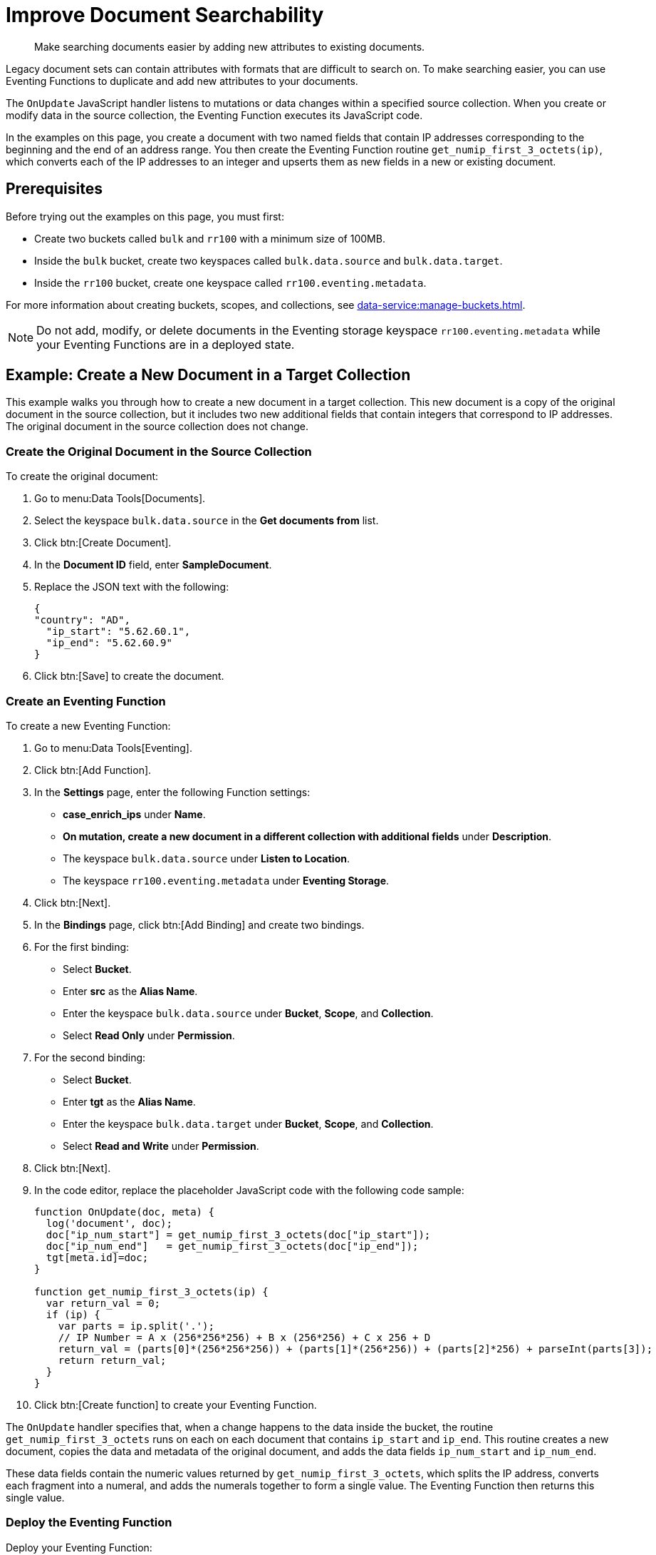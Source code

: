 = Improve Document Searchability
:description: Make searching documents easier by adding new attributes to existing documents.
:page-toclevels: 2

[abstract]
{description}

Legacy document sets can contain attributes with formats that are difficult to search on.
To make searching easier, you can use Eventing Functions to duplicate and add new attributes to your documents.

The `OnUpdate` JavaScript handler listens to mutations or data changes within a specified source collection.
When you create or modify data in the source collection, the Eventing Function executes its JavaScript code.

In the examples on this page, you create a document with two named fields that contain IP addresses corresponding to the beginning and the end of an address range. 
You then create the Eventing Function routine `get_numip_first_3_octets(ip)`, which converts each of the IP addresses to an integer and upserts them as new fields in a new or existing document.


== Prerequisites

Before trying out the examples on this page, you must first:
 
* Create two buckets called `bulk` and `rr100` with a minimum size of 100MB.
* Inside the `bulk` bucket, create two keyspaces called `bulk.data.source` and `bulk.data.target`.
* Inside the `rr100` bucket, create one keyspace called `rr100.eventing.metadata`.

For more information about creating buckets, scopes, and collections, see xref:data-service:manage-buckets.adoc[].

NOTE: Do not add, modify, or delete documents in the Eventing storage keyspace `rr100.eventing.metadata` while your Eventing Functions are in a deployed state.


== Example: Create a New Document in a Target Collection

This example walks you through how to create a new document in a target collection.
This new document is a copy of the original document in the source collection, but it includes two new additional fields that contain integers that correspond to IP addresses.
The original document in the source collection does not change.

=== Create the Original Document in the Source Collection

To create the original document:

. Go to menu:Data Tools[Documents].
. Select the keyspace `bulk.data.source` in the *Get documents from* list.
. Click btn:[Create Document].
. In the *Document ID* field, enter *SampleDocument*.
. Replace the JSON text with the following:
+
[source,json]
----
{
"country": "AD",
  "ip_start": "5.62.60.1",
  "ip_end": "5.62.60.9"
}
----
+
. Click btn:[Save] to create the document.

=== Create an Eventing Function

To create a new Eventing Function:

. Go to menu:Data Tools[Eventing].
. Click btn:[Add Function].
. In the *Settings* page, enter the following Function settings:
** *case_enrich_ips* under *Name*.
** *On mutation, create a new document in a different collection with additional fields* under *Description*.
** The keyspace `bulk.data.source` under *Listen to Location*.
** The keyspace `rr100.eventing.metadata` under *Eventing Storage*.
. Click btn:[Next].
. In the *Bindings* page, click btn:[Add Binding] and create two bindings.
. For the first binding:
** Select *Bucket*.
** Enter *src* as the *Alias Name*.
** Enter the keyspace `bulk.data.source` under *Bucket*, *Scope*, and *Collection*.
** Select *Read Only* under *Permission*.
. For the second binding:
** Select *Bucket*.
** Enter *tgt* as the *Alias Name*.
** Enter the keyspace `bulk.data.target` under *Bucket*, *Scope*, and *Collection*.
** Select *Read and Write* under *Permission*.
. Click btn:[Next].
. In the code editor, replace the placeholder JavaScript code with the following code sample:
+
[source,javascript]
----
function OnUpdate(doc, meta) {
  log('document', doc);
  doc["ip_num_start"] = get_numip_first_3_octets(doc["ip_start"]);
  doc["ip_num_end"]   = get_numip_first_3_octets(doc["ip_end"]);
  tgt[meta.id]=doc;
}

function get_numip_first_3_octets(ip) {
  var return_val = 0;
  if (ip) {
    var parts = ip.split('.');
    // IP Number = A x (256*256*256) + B x (256*256) + C x 256 + D
    return_val = (parts[0]*(256*256*256)) + (parts[1]*(256*256)) + (parts[2]*256) + parseInt(parts[3]);
    return return_val;
  }
}
----
+
. Click btn:[Create function] to create your Eventing Function.

The `OnUpdate` handler specifies that, when a change happens to the data inside the bucket, the routine `get_numip_first_3_octets` runs on each on each document that contains `ip_start` and `ip_end`.
This routine creates a new document, copies the data and metadata of the original document, and adds the data fields `ip_num_start` and `ip_num_end`.

These data fields contain the numeric values returned by `get_numip_first_3_octets`, which splits the IP address, converts each fragment into a numeral, and adds the numerals together to form a single value. The Eventing Function then returns this single value.

=== Deploy the Eventing Function

Deploy your Eventing Function:

. Go to menu:Data Tools[Eventing].
. Click *More Options (⋮)* next to *case_1_enrich_ips*.
. Click *Deploy* to deploy your Function.

After it's deployed, the Eventing Function executes on all existing documents and any documents you create in the future.

=== Check the Results in the Target Collection

To check that a new document has been created in the target collection:

. Go to menu:Data Tools[Documents].
. Select the keyspace `bulk.data.target` in the *Get documents from* list.
. Click *SampleDocument* to open the *Edit Document* dialog.
The JSON document is a copy of the *SampleDocument* document you created earlier in the keyspace `bulk.data.source`, but it includes two new calculated fields `ip_num_start` and `ip_num_end`.
+
[source,json]
----
{
  "country": "AD",
  "ip_end": "5.62.60.9",
  "ip_start": "5.62.60.1",
  "ip_num_start": 87964673,
  "ip_num_end": 87964681
}
----

=== Test the Eventing Function

To test that your Eventing Function runs on new mutations:

. Go to menu:Data Tools[Documents].
. Select the keyspace `bulk.data.source` in the *Get documents from* list.
. Click btn:[Create Document].
. In the *Document ID* field, enter *AnotherSampleDocument*.
. Replace the JSON text with the following:
+
[source,json]
----
{
  "country": "RU",
  "ip_start": "7.12.60.1",
  "ip_end": "7.62.60.9"
}
----
+
. Click btn:[Save] to create the document.
. Select the keyspace `bulk.data.target` in the *Get documents from* list.
. Click *AnotherSampleDocument* to open the *Edit Document* dialog.
The JSON document is a copy of the *AnotherSampleDocument* document you created earlier in the keyspace `bulk.data.source`, but it includes two new calculated fields `ip_num_start` and `ip_num_end`.
+
[source,json]
----
{
  "country": "RU",
  "ip_end": "7.62.60.9",
  "ip_start": "7.12.60.1",
  "ip_num_start": 118242305,
  "ip_num_end": 121519113
}
----


== Example: Update an Existing Document in the Source Collection

NOTE: This example assumes that you have already created all of the documents from the first example.

Before following the steps for this example, you must undeploy the Eventing Function *case_enrich_ips* from the first example. 
To undeploy the Function, go to menu:DataTools[Eventing] and click btn:[Undeploy] in *More Options (⋮)*.

Unlike the previous example in which you created a new document in a target collection, this example walks you through how to update an existing document in the source collection.
This updated document includes two new additional fields that contain integers that correspond to IP addresses.

=== Create an Eventing Function

To create a new Eventing Function:

. Go to menu:Data Tools[Eventing].
. Click btn:[Add Function].
. In the *Settings* page, enter the following Function settings:
** *case_2_enrich_ips* under *Name*.
** *On mutation, create a new document in the same collection with additional fields* under *Description*.
** The keyspace `bulk.data.source` under *Listen to Location*.
** The keyspace `rr100.eventing.metadata` under *Eventing Storage*.
. Click btn:[Next].
. In the *Bindings* page, click btn:[Add Binding] and create the following binding:
** Select *Bucket*.
** Enter *src* as the *Alias Name*.
** Enter the keyspace `bulk.data.source` under *Bucket*, *Scope*, and *Collection*.
** Select *Read and Write* under *Permission*.
. Click btn:[Next].
. In the code editor, replace the placeholder JavaScript code with the following code sample:
+
[source,javascript]
----
function OnUpdate(doc, meta) {
  log('document', doc);
  doc["ip_num_start"] = get_numip_first_3_octets(doc["ip_start"]);
  doc["ip_num_end"]   = get_numip_first_3_octets(doc["ip_end"]);
  // Write back to the source bucket
  src[meta.id]=doc;
}

function get_numip_first_3_octets(ip) {
  var return_val = 0;
  if (ip) {
    var parts = ip.split('.');
    // IP Number = A x (256*256*256) + B x (256*256) + C x 256 + D
    return_val = (parts[0]*(256*256*256)) + (parts[1]*(256*256)) + (parts[2]*256) + parseInt(parts[3]);
    return return_val;
  }
}
----
+
. Click btn:[Create function] to create your Eventing Function.

The `OnUpdate` handler specifies that, when a change happens to the data inside the bucket, the routine `get_numip_first_3_octets` runs on each on each document that contains `ip_start` and `ip_end`.
This routine creates a new document, copies the data and metadata of the original document, and adds the data fields `ip_num_start` and `ip_num_end`.

These data fields contain the numeric values returned by `get_numip_first_3_octets`, which splits the IP address, converts each fragment into a numeral, and adds the numerals together to form a single value. The Eventing Function then returns this single value.

=== Deploy the Eventing Function

Deploy your Eventing Function:

. Go to menu:Data Tools[Eventing].
. Click *More Options (⋮)* next to *case_2_enrich_ips*.
. Click *Deploy* to deploy your Function.

After it's deployed, the Eventing Function executes on all existing documents and any documents you create in the future.

=== Check the Results in the Source Collection

To check that the document in the source collection has been updated:

. Go to menu:Data Tools[Documents].
. Select the keyspace `bulk.data.source` in the *Get documents from* list.
. Click *SampleDocument* to open the *Edit Document* dialog.
The JSON document has been updated to include the two new calculated fields `ip_num_start` and `ip_num_end`.
+
[source,json]
----
{
  "country": "AD",
  "ip_end": "5.62.60.9",
  "ip_start": "5.62.60.1",
  "ip_num_start": 87964673,
  "ip_num_end": 87964681
}
----

The *AnotherSampleDocument* document has also been updated to include the two new fields.

=== Test the Eventing Function

To test that your Eventing Function runs on new mutations:

. Go to menu:Data Tools[Documents].
. Select the keyspace `bulk.data.source` in the *Get documents from* list.
. Click *SampleDocument* to open the *Edit Document* dialog.
. In the JSON text, change the value of `ip_start` to `6.12.60.1`.
. Click btn:[Save Document].
. Click *SampleDocument* to open the *Edit Document* dialog again. 
The value of `ip_num_start` has changed to reflect the new IP.
+
[source,json]
----
{
  "country": "AD",
  "ip_start": "6.12.60.1",
  "ip_end": "5.62.60.9",
  "ip_num_start": 101465089,
  "ip_num_end": 87964681
}
----
